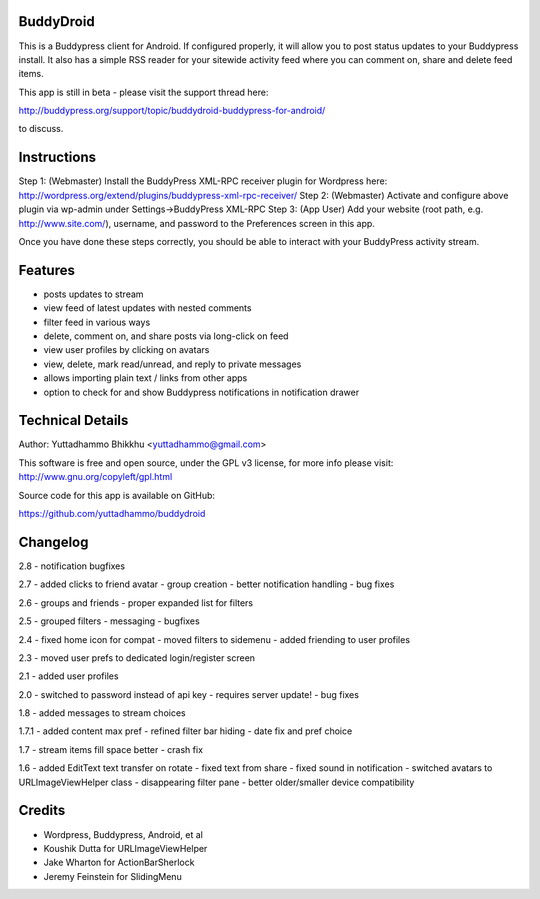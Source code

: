 BuddyDroid
=================
This is a Buddypress client for Android. If configured properly, it will allow you to post status updates to your Buddypress install.  It also has a simple RSS reader for your sitewide activity feed where you can comment on, share and delete feed items.

This app is still in beta - please visit the support thread here:

http://buddypress.org/support/topic/buddydroid-buddypress-for-android/

to discuss.


Instructions
=============

Step 1: (Webmaster) Install the BuddyPress XML-RPC receiver plugin for Wordpress here: http://wordpress.org/extend/plugins/buddypress-xml-rpc-receiver/
Step 2: (Webmaster) Activate and configure above plugin via wp-admin under Settings->BuddyPress XML-RPC
Step 3: (App User) Add your website (root path, e.g. http://www.site.com/), username, and password to the Preferences screen in this app.

Once you have done these steps correctly, you should be able to interact with your BuddyPress activity stream.


Features
========
- posts updates to stream 
- view feed of latest updates with nested comments
- filter feed in various ways
- delete, comment on, and share posts via long-click on feed
- view user profiles by clicking on avatars
- view, delete, mark read/unread, and reply to private messages
- allows importing plain text / links from other apps
- option to check for and show Buddypress notifications in notification drawer

Technical Details
=================
Author: Yuttadhammo Bhikkhu <yuttadhammo@gmail.com>

This software is free and open source, under the GPL v3 license, for more info please visit: http://www.gnu.org/copyleft/gpl.html

Source code for this app is available on GitHub:

https://github.com/yuttadhammo/buddydroid

Changelog
=================

2.8
- notification bugfixes

2.7
- added clicks to friend avatar
- group creation
- better notification handling
- bug fixes

2.6
- groups and friends
- proper expanded list for filters

2.5
- grouped filters
- messaging
- bugfixes

2.4
- fixed home icon for compat
- moved filters to sidemenu
- added friending to user profiles

2.3
- moved user prefs to dedicated login/register screen

2.1
- added user profiles

2.0
- switched to password instead of api key - requires server update!
- bug fixes

1.8
- added messages to stream choices

1.7.1
- added content max pref
- refined filter bar hiding
- date fix and pref choice

1.7
- stream items fill space better
- crash fix

1.6 
- added EditText text transfer on rotate
- fixed text from share
- fixed sound in notification
- switched avatars to URLImageViewHelper class
- disappearing filter pane
- better older/smaller device compatibility

Credits
=================
- Wordpress, Buddypress, Android, et al
- Koushik Dutta for URLImageViewHelper
- Jake Wharton for ActionBarSherlock
- Jeremy Feinstein for SlidingMenu
